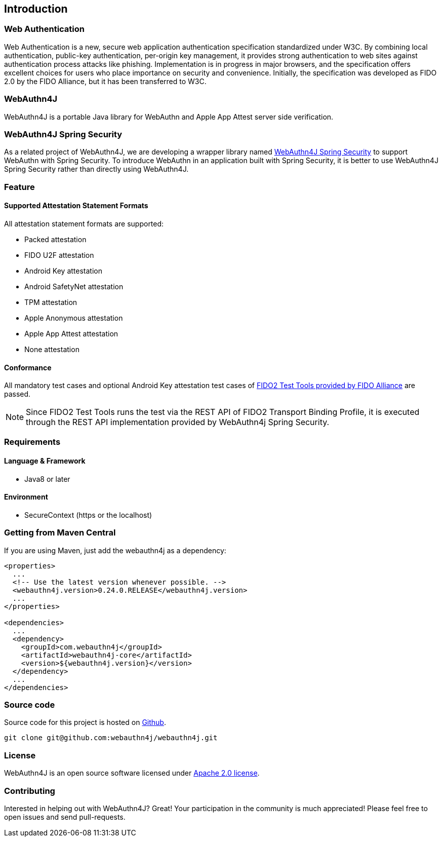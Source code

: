 == Introduction

=== Web Authentication

Web Authentication is a new, secure web application authentication specification standardized under W3C.
By combining local authentication, public-key authentication, per-origin key management, it provides strong authentication to web sites against authentication process attacks like phishing.
Implementation is in progress in major browsers, and the specification offers excellent choices for users who place importance on security and convenience.
Initially, the specification was developed as FIDO 2.0 by the FIDO Alliance, but it has been transferred to W3C.

=== WebAuthn4J

WebAuthn4J is a portable Java library for WebAuthn and Apple App Attest server side verification.

=== WebAuthn4J Spring Security

As a related project of WebAuthn4J, we are developing a wrapper library named https://github.com/webauthn4j/webauthn4j-spring-security[WebAuthn4J Spring Security]
to support WebAuthn with Spring Security.
To introduce WebAuthn in an application built with Spring Security, it is better to use WebAuthn4J Spring Security rather than directly using WebAuthn4J.

=== Feature

==== Supported Attestation Statement Formats

All attestation statement formats are supported:

- Packed attestation
- FIDO U2F attestation
- Android Key attestation
- Android SafetyNet attestation
- TPM attestation
- Apple Anonymous attestation
- Apple App Attest attestation
- None attestation

==== Conformance

All mandatory test cases and optional Android Key attestation test cases of https://fidoalliance.org/certification/functional-certification/conformance/[FIDO2 Test Tools provided by FIDO Alliance]
are passed.

NOTE: Since FIDO2 Test Tools runs the test via the REST API of FIDO2 Transport Binding Profile, it is executed through the REST API implementation provided by WebAuthn4j Spring Security.

=== Requirements

==== Language & Framework

- Java8 or later

==== Environment

- SecureContext (https or the localhost)

=== Getting from Maven Central

If you are using Maven, just add the webauthn4j as a dependency:

[source,xml]
----
<properties>
  ...
  <!-- Use the latest version whenever possible. -->
  <webauthn4j.version>0.24.0.RELEASE</webauthn4j.version>
  ...
</properties>

<dependencies>
  ...
  <dependency>
    <groupId>com.webauthn4j</groupId>
    <artifactId>webauthn4j-core</artifactId>
    <version>${webauthn4j.version}</version>
  </dependency>
  ...
</dependencies>
----

=== Source code

Source code for this project is hosted on https://github.com/webauthn4j/webauthn4j[Github].

----
git clone git@github.com:webauthn4j/webauthn4j.git
----

=== License

WebAuthn4J is an open source software licensed under http://www.apache.org/licenses/LICENSE-2.0.html[Apache 2.0 license].

=== Contributing

Interested in helping out with WebAuthn4J?
Great!
Your participation in the community is much appreciated!
Please feel free to open issues and send pull-requests.

